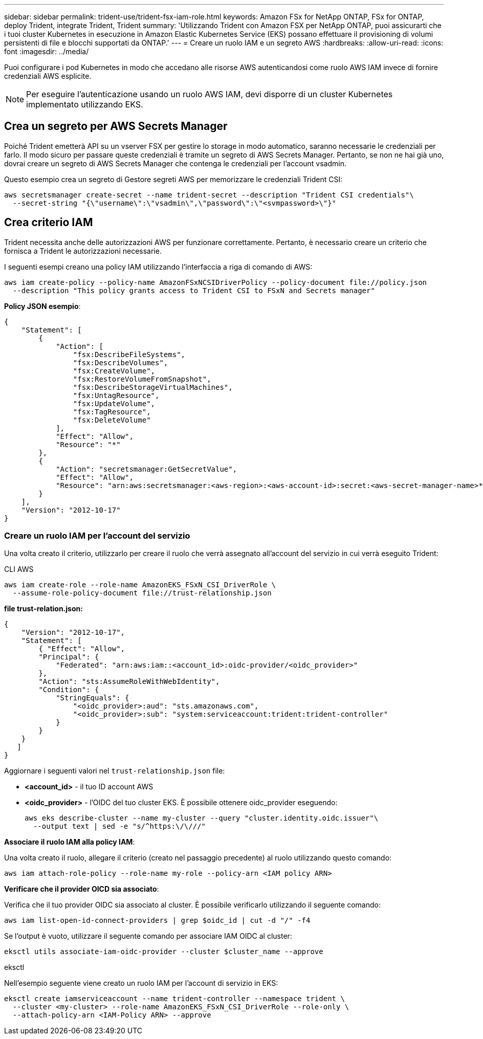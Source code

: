---
sidebar: sidebar 
permalink: trident-use/trident-fsx-iam-role.html 
keywords: Amazon FSx for NetApp ONTAP, FSx for ONTAP, deploy Trident, integrate Trident, Trident 
summary: 'Utilizzando Trident con Amazon FSX per NetApp ONTAP, puoi assicurarti che i tuoi cluster Kubernetes in esecuzione in Amazon Elastic Kubernetes Service (EKS) possano effettuare il provisioning di volumi persistenti di file e blocchi supportati da ONTAP.' 
---
= Creare un ruolo IAM e un segreto AWS
:hardbreaks:
:allow-uri-read: 
:icons: font
:imagesdir: ../media/


[role="lead"]
Puoi configurare i pod Kubernetes in modo che accedano alle risorse AWS autenticandosi come ruolo AWS IAM invece di fornire credenziali AWS esplicite.


NOTE: Per eseguire l'autenticazione usando un ruolo AWS IAM, devi disporre di un cluster Kubernetes implementato utilizzando EKS.



== Crea un segreto per AWS Secrets Manager

Poiché Trident emetterà API su un vserver FSX per gestire lo storage in modo automatico, saranno necessarie le credenziali per farlo. Il modo sicuro per passare queste credenziali è tramite un segreto di AWS Secrets Manager. Pertanto, se non ne hai già uno, dovrai creare un segreto di AWS Secrets Manager che contenga le credenziali per l'account vsadmin.

Questo esempio crea un segreto di Gestore segreti AWS per memorizzare le credenziali Trident CSI:

[source, console]
----
aws secretsmanager create-secret --name trident-secret --description "Trident CSI credentials"\
  --secret-string "{\"username\":\"vsadmin\",\"password\":\"<svmpassword>\"}"
----


== Crea criterio IAM

Trident necessita anche delle autorizzazioni AWS per funzionare correttamente. Pertanto, è necessario creare un criterio che fornisca a Trident le autorizzazioni necessarie.

I seguenti esempi creano una policy IAM utilizzando l'interfaccia a riga di comando di AWS:

[source, console]
----
aws iam create-policy --policy-name AmazonFSxNCSIDriverPolicy --policy-document file://policy.json
  --description "This policy grants access to Trident CSI to FSxN and Secrets manager"
----
*Policy JSON esempio*:

[source, JSON]
----
{
    "Statement": [
        {
            "Action": [
                "fsx:DescribeFileSystems",
                "fsx:DescribeVolumes",
                "fsx:CreateVolume",
                "fsx:RestoreVolumeFromSnapshot",
                "fsx:DescribeStorageVirtualMachines",
                "fsx:UntagResource",
                "fsx:UpdateVolume",
                "fsx:TagResource",
                "fsx:DeleteVolume"
            ],
            "Effect": "Allow",
            "Resource": "*"
        },
        {
            "Action": "secretsmanager:GetSecretValue",
            "Effect": "Allow",
            "Resource": "arn:aws:secretsmanager:<aws-region>:<aws-account-id>:secret:<aws-secret-manager-name>*"
        }
    ],
    "Version": "2012-10-17"
}
----


=== Creare un ruolo IAM per l'account del servizio

Una volta creato il criterio, utilizzarlo per creare il ruolo che verrà assegnato all'account del servizio in cui verrà eseguito Trident:

[role="tabbed-block"]
====
.CLI AWS
--
[listing]
----
aws iam create-role --role-name AmazonEKS_FSxN_CSI_DriverRole \
  --assume-role-policy-document file://trust-relationship.json
----
*file trust-relation.json:*

[source, JSON]
----
{
    "Version": "2012-10-17",
    "Statement": [
        { "Effect": "Allow",
        "Principal": {
            "Federated": "arn:aws:iam::<account_id>:oidc-provider/<oidc_provider>"
        },
        "Action": "sts:AssumeRoleWithWebIdentity",
        "Condition": {
            "StringEquals": {
                "<oidc_provider>:aud": "sts.amazonaws.com",
                "<oidc_provider>:sub": "system:serviceaccount:trident:trident-controller"
            }
        }
    }
   ]
}
----
Aggiornare i seguenti valori nel `trust-relationship.json` file:

* *<account_id>* - il tuo ID account AWS
* *<oidc_provider>* - l'OIDC del tuo cluster EKS. È possibile ottenere oidc_provider eseguendo:
+
[source, console]
----
aws eks describe-cluster --name my-cluster --query "cluster.identity.oidc.issuer"\
  --output text | sed -e "s/^https:\/\///"
----


*Associare il ruolo IAM alla policy IAM*:

Una volta creato il ruolo, allegare il criterio (creato nel passaggio precedente) al ruolo utilizzando questo comando:

[source, console]
----
aws iam attach-role-policy --role-name my-role --policy-arn <IAM policy ARN>
----
*Verificare che il provider OICD sia associato*:

Verifica che il tuo provider OIDC sia associato al cluster. È possibile verificarlo utilizzando il seguente comando:

[source, console]
----
aws iam list-open-id-connect-providers | grep $oidc_id | cut -d "/" -f4
----
Se l'output è vuoto, utilizzare il seguente comando per associare IAM OIDC al cluster:

[source, console]
----
eksctl utils associate-iam-oidc-provider --cluster $cluster_name --approve
----
--
.eksctl
--
Nell'esempio seguente viene creato un ruolo IAM per l'account di servizio in EKS:

[source, console]
----
eksctl create iamserviceaccount --name trident-controller --namespace trident \
  --cluster <my-cluster> --role-name AmazonEKS_FSxN_CSI_DriverRole --role-only \
  --attach-policy-arn <IAM-Policy ARN> --approve
----
--
====